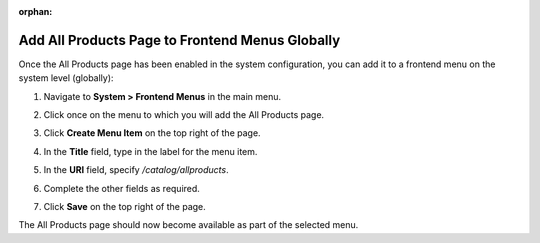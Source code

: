 :orphan:

.. _sys--conf--frontend-menus--all-products--global:

Add All Products Page to Frontend Menus Globally
------------------------------------------------

.. begin_all_products

Once the All Products page has been enabled in the system configuration, you can add it to a frontend menu on the system level (globally):

1. Navigate to **System > Frontend Menus** in the main menu.
2. Click once on the menu to which you will add the All Products page.
3. Click **Create Menu Item** on the top right of the page.
#. In the **Title** field, type in the label for the menu item.
#. In the **URI** field, specify */catalog/allproducts*.
#. Complete the other fields as required.

   .. image:: /user_guide/img/system/menus/edit/AllProductsMainMenu.png

#. Click **Save** on the top right of the page.

The All Products page should now become available as part of the selected menu.


.. finish_all_products